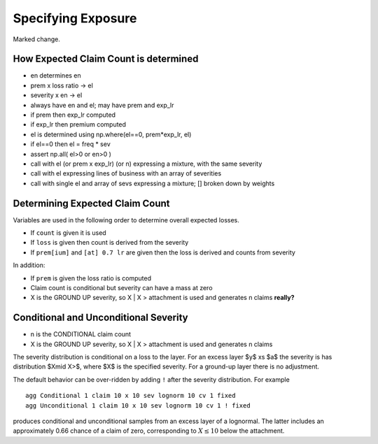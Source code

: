 .. _2_x_exposure:

Specifying Exposure
======================

Marked change.

How Expected Claim Count is determined
--------------------------------------

* en determines en
* prem x loss ratio -> el
* severity x en -> el

* always have en and el; may have prem and exp_lr
* if prem then exp_lr computed
* if exp_lr then premium computed

* el is determined using np.where(el==0, prem*exp_lr, el)
* if el==0 then el = freq * sev
* assert np.all( el>0 or en>0 )

* call with el (or prem x exp_lr) (or n) expressing a mixture, with the same severity
* call with el expressing lines of business with an array of severities
* call with single el and array of sevs expressing a mixture; [] broken down by weights


Determining Expected Claim Count
---------------------------------

Variables are used in the following order to determine overall expected losses.

* If ``count`` is given it is used
* If ``loss`` is given then count is derived from the severity
* If ``prem[ium]`` and ``[at] 0.7 lr`` are given then the loss is derived and counts from severity

In addition:

* If ``prem`` is given the loss ratio is computed
* Claim count is conditional but severity can have a mass at zero
* X is the GROUND UP severity, so X | X > attachment is used and generates n claims **really?**

Conditional and Unconditional Severity
--------------------------------------

* n is the CONDITIONAL claim count
* X is the GROUND UP severity, so X | X > attachment is used and generates n claims


The severity distribution is conditional on a loss to the layer. For an excess layer $y$ xs $a$ the severity is has distribution $X\mid X>$, where $X$ is the specified severity. For a ground-up layer there is no adjustment.

The default behavior can be over-ridden by adding ``!`` after the severity distribution. For example

::

    agg Conditional 1 claim 10 x 10 sev lognorm 10 cv 1 fixed
    agg Unconditional 1 claim 10 x 10 sev lognorm 10 cv 1 ! fixed


produces conditional and unconditional samples from an excess layer of a lognormal. The latter includes an approximately 0.66 chance of a claim of zero, corresponding to :math:`X\le 10` below the attachment.

